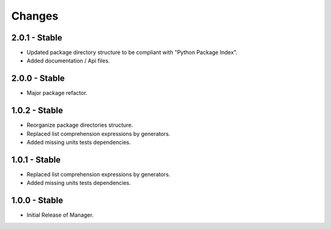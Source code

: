 Changes
=======

2.0.1 - Stable
--------------

-  Updated package directory structure to be compliant with "Python Package Index".
-  Added documentation / Api files.

2.0.0 - Stable
--------------

-  Major package refactor.

1.0.2 - Stable
--------------

-  Reorganize package directories structure.
-  Replaced list comprehension expressions by generators.
-  Added missing units tests dependencies.

1.0.1 - Stable
--------------

-  Replaced list comprehension expressions by generators.
-  Added missing units tests dependencies.

1.0.0 - Stable
--------------

-  Initial Release of Manager.

